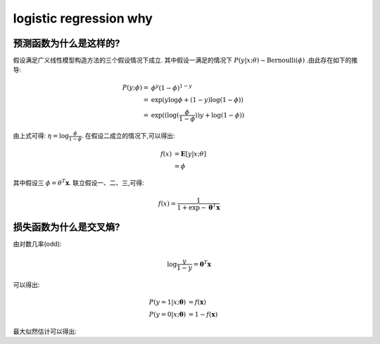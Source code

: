 logistic regression why
#########################

预测函数为什么是这样的?
***********************

假设满足广义线性模型构造方法的三个假设情况下成立. 其中假设一满足的情况下 :math:`P(y|x;\theta) \sim \text{Bernoulli}(\phi)` .由此存在如下的推导:

.. math::

    P(y;\phi) = & \phi^y(1-\phi)^{1-y} \\
              = & \exp{ (y\log{\phi} + (1-y)\log{(1 - \phi)} ) } \\
              = & \exp{ (( \log{ (\frac{\phi}{1 - \phi} } ))y + \log{(1-\phi)} )}

由上式可得: :math:`\eta=\log{\frac{\phi}{1 - \phi}}`. 在假设二成立的情况下,可以得出:

.. math:: f(x) & =\mathbf{E}[y|x;\theta] \\
               & = \phi

其中假设三 :math:`\phi=\theta^T \mathbf{x}`. 联立假设一、二、三,可得:

.. math:: f(x) = \frac{1}{1 + \exp{- \mathbf{\theta}^T \mathbf{x}}}

损失函数为什么是交叉熵?
*************************

由对数几率(odd):

.. math:: \log{\frac{y}{1-y}} = \mathbf{\theta}^T \mathbf{x}

可以得出:

.. math::

    P(y=1|x;\mathbf{\theta}) & = f(\mathbf{x}) \\
    P(y=0|x;\mathbf{\theta}) & = 1 - f(\mathbf{x})

最大似然估计可以得出:

